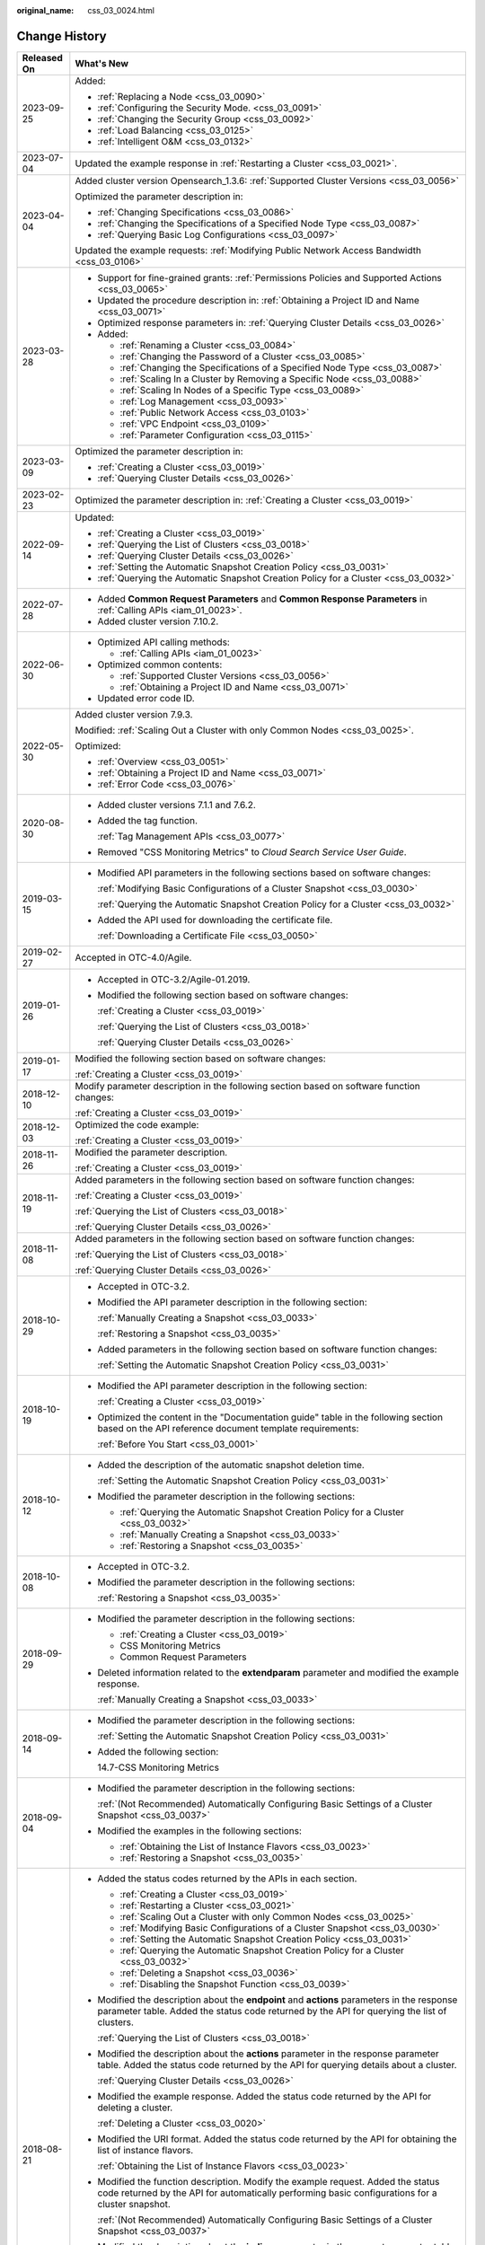 :original_name: css_03_0024.html

.. _css_03_0024:

Change History
==============

+-----------------------------------+-------------------------------------------------------------------------------------------------------------------------------------------------------------------------------------------------------------------------------------------------------------------------------------------------------------------------------------------------------------------------------------------------------------------------------------------------------+
| Released On                       | What's New                                                                                                                                                                                                                                                                                                                                                                                                                                            |
+===================================+=======================================================================================================================================================================================================================================================================================================================================================================================================================================================+
| 2023-09-25                        | Added:                                                                                                                                                                                                                                                                                                                                                                                                                                                |
|                                   |                                                                                                                                                                                                                                                                                                                                                                                                                                                       |
|                                   | -  :ref:`Replacing a Node <css_03_0090>`                                                                                                                                                                                                                                                                                                                                                                                                              |
|                                   | -  :ref:`Configuring the Security Mode. <css_03_0091>`                                                                                                                                                                                                                                                                                                                                                                                                |
|                                   | -  :ref:`Changing the Security Group <css_03_0092>`                                                                                                                                                                                                                                                                                                                                                                                                   |
|                                   | -  :ref:`Load Balancing <css_03_0125>`                                                                                                                                                                                                                                                                                                                                                                                                                |
|                                   | -  :ref:`Intelligent O&M <css_03_0132>`                                                                                                                                                                                                                                                                                                                                                                                                               |
+-----------------------------------+-------------------------------------------------------------------------------------------------------------------------------------------------------------------------------------------------------------------------------------------------------------------------------------------------------------------------------------------------------------------------------------------------------------------------------------------------------+
| 2023-07-04                        | Updated the example response in :ref:`Restarting a Cluster <css_03_0021>`.                                                                                                                                                                                                                                                                                                                                                                            |
+-----------------------------------+-------------------------------------------------------------------------------------------------------------------------------------------------------------------------------------------------------------------------------------------------------------------------------------------------------------------------------------------------------------------------------------------------------------------------------------------------------+
| 2023-04-04                        | Added cluster version Opensearch_1.3.6: :ref:`Supported Cluster Versions <css_03_0056>`                                                                                                                                                                                                                                                                                                                                                               |
|                                   |                                                                                                                                                                                                                                                                                                                                                                                                                                                       |
|                                   | Optimized the parameter description in:                                                                                                                                                                                                                                                                                                                                                                                                               |
|                                   |                                                                                                                                                                                                                                                                                                                                                                                                                                                       |
|                                   | -  :ref:`Changing Specifications <css_03_0086>`                                                                                                                                                                                                                                                                                                                                                                                                       |
|                                   | -  :ref:`Changing the Specifications of a Specified Node Type <css_03_0087>`                                                                                                                                                                                                                                                                                                                                                                          |
|                                   | -  :ref:`Querying Basic Log Configurations <css_03_0097>`                                                                                                                                                                                                                                                                                                                                                                                             |
|                                   |                                                                                                                                                                                                                                                                                                                                                                                                                                                       |
|                                   | Updated the example requests: :ref:`Modifying Public Network Access Bandwidth <css_03_0106>`                                                                                                                                                                                                                                                                                                                                                          |
+-----------------------------------+-------------------------------------------------------------------------------------------------------------------------------------------------------------------------------------------------------------------------------------------------------------------------------------------------------------------------------------------------------------------------------------------------------------------------------------------------------+
| 2023-03-28                        | -  Support for fine-grained grants: :ref:`Permissions Policies and Supported Actions <css_03_0065>`                                                                                                                                                                                                                                                                                                                                                   |
|                                   | -  Updated the procedure description in: :ref:`Obtaining a Project ID and Name <css_03_0071>`                                                                                                                                                                                                                                                                                                                                                         |
|                                   | -  Optimized response parameters in: :ref:`Querying Cluster Details <css_03_0026>`                                                                                                                                                                                                                                                                                                                                                                    |
|                                   | -  Added:                                                                                                                                                                                                                                                                                                                                                                                                                                             |
|                                   |                                                                                                                                                                                                                                                                                                                                                                                                                                                       |
|                                   |    -  :ref:`Renaming a Cluster <css_03_0084>`                                                                                                                                                                                                                                                                                                                                                                                                         |
|                                   |    -  :ref:`Changing the Password of a Cluster <css_03_0085>`                                                                                                                                                                                                                                                                                                                                                                                         |
|                                   |    -  :ref:`Changing the Specifications of a Specified Node Type <css_03_0087>`                                                                                                                                                                                                                                                                                                                                                                       |
|                                   |    -  :ref:`Scaling In a Cluster by Removing a Specific Node <css_03_0088>`                                                                                                                                                                                                                                                                                                                                                                           |
|                                   |    -  :ref:`Scaling In Nodes of a Specific Type <css_03_0089>`                                                                                                                                                                                                                                                                                                                                                                                        |
|                                   |    -  :ref:`Log Management <css_03_0093>`                                                                                                                                                                                                                                                                                                                                                                                                             |
|                                   |    -  :ref:`Public Network Access <css_03_0103>`                                                                                                                                                                                                                                                                                                                                                                                                      |
|                                   |    -  :ref:`VPC Endpoint <css_03_0109>`                                                                                                                                                                                                                                                                                                                                                                                                               |
|                                   |    -  :ref:`Parameter Configuration <css_03_0115>`                                                                                                                                                                                                                                                                                                                                                                                                    |
+-----------------------------------+-------------------------------------------------------------------------------------------------------------------------------------------------------------------------------------------------------------------------------------------------------------------------------------------------------------------------------------------------------------------------------------------------------------------------------------------------------+
| 2023-03-09                        | Optimized the parameter description in:                                                                                                                                                                                                                                                                                                                                                                                                               |
|                                   |                                                                                                                                                                                                                                                                                                                                                                                                                                                       |
|                                   | -  :ref:`Creating a Cluster <css_03_0019>`                                                                                                                                                                                                                                                                                                                                                                                                            |
|                                   | -  :ref:`Querying Cluster Details <css_03_0026>`                                                                                                                                                                                                                                                                                                                                                                                                      |
+-----------------------------------+-------------------------------------------------------------------------------------------------------------------------------------------------------------------------------------------------------------------------------------------------------------------------------------------------------------------------------------------------------------------------------------------------------------------------------------------------------+
| 2023-02-23                        | Optimized the parameter description in: :ref:`Creating a Cluster <css_03_0019>`                                                                                                                                                                                                                                                                                                                                                                       |
+-----------------------------------+-------------------------------------------------------------------------------------------------------------------------------------------------------------------------------------------------------------------------------------------------------------------------------------------------------------------------------------------------------------------------------------------------------------------------------------------------------+
| 2022-09-14                        | Updated:                                                                                                                                                                                                                                                                                                                                                                                                                                              |
|                                   |                                                                                                                                                                                                                                                                                                                                                                                                                                                       |
|                                   | -  :ref:`Creating a Cluster <css_03_0019>`                                                                                                                                                                                                                                                                                                                                                                                                            |
|                                   | -  :ref:`Querying the List of Clusters <css_03_0018>`                                                                                                                                                                                                                                                                                                                                                                                                 |
|                                   | -  :ref:`Querying Cluster Details <css_03_0026>`                                                                                                                                                                                                                                                                                                                                                                                                      |
|                                   | -  :ref:`Setting the Automatic Snapshot Creation Policy <css_03_0031>`                                                                                                                                                                                                                                                                                                                                                                                |
|                                   | -  :ref:`Querying the Automatic Snapshot Creation Policy for a Cluster <css_03_0032>`                                                                                                                                                                                                                                                                                                                                                                 |
+-----------------------------------+-------------------------------------------------------------------------------------------------------------------------------------------------------------------------------------------------------------------------------------------------------------------------------------------------------------------------------------------------------------------------------------------------------------------------------------------------------+
| 2022-07-28                        | -  Added **Common Request Parameters** and **Common Response Parameters** in :ref:`Calling APIs <iam_01_0023>`.                                                                                                                                                                                                                                                                                                                                       |
|                                   | -  Added cluster version 7.10.2.                                                                                                                                                                                                                                                                                                                                                                                                                      |
+-----------------------------------+-------------------------------------------------------------------------------------------------------------------------------------------------------------------------------------------------------------------------------------------------------------------------------------------------------------------------------------------------------------------------------------------------------------------------------------------------------+
| 2022-06-30                        | -  Optimized API calling methods:                                                                                                                                                                                                                                                                                                                                                                                                                     |
|                                   |                                                                                                                                                                                                                                                                                                                                                                                                                                                       |
|                                   |    -  :ref:`Calling APIs <iam_01_0023>`                                                                                                                                                                                                                                                                                                                                                                                                               |
|                                   |                                                                                                                                                                                                                                                                                                                                                                                                                                                       |
|                                   | -  Optimized common contents:                                                                                                                                                                                                                                                                                                                                                                                                                         |
|                                   |                                                                                                                                                                                                                                                                                                                                                                                                                                                       |
|                                   |    -  :ref:`Supported Cluster Versions <css_03_0056>`                                                                                                                                                                                                                                                                                                                                                                                                 |
|                                   |    -  :ref:`Obtaining a Project ID and Name <css_03_0071>`                                                                                                                                                                                                                                                                                                                                                                                            |
|                                   |                                                                                                                                                                                                                                                                                                                                                                                                                                                       |
|                                   | -  Updated error code ID.                                                                                                                                                                                                                                                                                                                                                                                                                             |
+-----------------------------------+-------------------------------------------------------------------------------------------------------------------------------------------------------------------------------------------------------------------------------------------------------------------------------------------------------------------------------------------------------------------------------------------------------------------------------------------------------+
| 2022-05-30                        | Added cluster version 7.9.3.                                                                                                                                                                                                                                                                                                                                                                                                                          |
|                                   |                                                                                                                                                                                                                                                                                                                                                                                                                                                       |
|                                   | Modified: :ref:`Scaling Out a Cluster with only Common Nodes <css_03_0025>`.                                                                                                                                                                                                                                                                                                                                                                          |
|                                   |                                                                                                                                                                                                                                                                                                                                                                                                                                                       |
|                                   | Optimized:                                                                                                                                                                                                                                                                                                                                                                                                                                            |
|                                   |                                                                                                                                                                                                                                                                                                                                                                                                                                                       |
|                                   | -  :ref:`Overview <css_03_0051>`                                                                                                                                                                                                                                                                                                                                                                                                                      |
|                                   | -  :ref:`Obtaining a Project ID and Name <css_03_0071>`                                                                                                                                                                                                                                                                                                                                                                                               |
|                                   | -  :ref:`Error Code <css_03_0076>`                                                                                                                                                                                                                                                                                                                                                                                                                    |
+-----------------------------------+-------------------------------------------------------------------------------------------------------------------------------------------------------------------------------------------------------------------------------------------------------------------------------------------------------------------------------------------------------------------------------------------------------------------------------------------------------+
| 2020-08-30                        | -  Added cluster versions 7.1.1 and 7.6.2.                                                                                                                                                                                                                                                                                                                                                                                                            |
|                                   |                                                                                                                                                                                                                                                                                                                                                                                                                                                       |
|                                   | -  Added the tag function.                                                                                                                                                                                                                                                                                                                                                                                                                            |
|                                   |                                                                                                                                                                                                                                                                                                                                                                                                                                                       |
|                                   |    :ref:`Tag Management APIs <css_03_0077>`                                                                                                                                                                                                                                                                                                                                                                                                           |
|                                   |                                                                                                                                                                                                                                                                                                                                                                                                                                                       |
|                                   | -  Removed "CSS Monitoring Metrics" to *Cloud Search Service User Guide*.                                                                                                                                                                                                                                                                                                                                                                             |
+-----------------------------------+-------------------------------------------------------------------------------------------------------------------------------------------------------------------------------------------------------------------------------------------------------------------------------------------------------------------------------------------------------------------------------------------------------------------------------------------------------+
| 2019-03-15                        | -  Modified API parameters in the following sections based on software changes:                                                                                                                                                                                                                                                                                                                                                                       |
|                                   |                                                                                                                                                                                                                                                                                                                                                                                                                                                       |
|                                   |    :ref:`Modifying Basic Configurations of a Cluster Snapshot <css_03_0030>`                                                                                                                                                                                                                                                                                                                                                                          |
|                                   |                                                                                                                                                                                                                                                                                                                                                                                                                                                       |
|                                   |    :ref:`Querying the Automatic Snapshot Creation Policy for a Cluster <css_03_0032>`                                                                                                                                                                                                                                                                                                                                                                 |
|                                   |                                                                                                                                                                                                                                                                                                                                                                                                                                                       |
|                                   | -  Added the API used for downloading the certificate file.                                                                                                                                                                                                                                                                                                                                                                                           |
|                                   |                                                                                                                                                                                                                                                                                                                                                                                                                                                       |
|                                   |    :ref:`Downloading a Certificate File <css_03_0050>`                                                                                                                                                                                                                                                                                                                                                                                                |
+-----------------------------------+-------------------------------------------------------------------------------------------------------------------------------------------------------------------------------------------------------------------------------------------------------------------------------------------------------------------------------------------------------------------------------------------------------------------------------------------------------+
| 2019-02-27                        | Accepted in OTC-4.0/Agile.                                                                                                                                                                                                                                                                                                                                                                                                                            |
+-----------------------------------+-------------------------------------------------------------------------------------------------------------------------------------------------------------------------------------------------------------------------------------------------------------------------------------------------------------------------------------------------------------------------------------------------------------------------------------------------------+
| 2019-01-26                        | -  Accepted in OTC-3.2/Agile-01.2019.                                                                                                                                                                                                                                                                                                                                                                                                                 |
|                                   |                                                                                                                                                                                                                                                                                                                                                                                                                                                       |
|                                   | -  Modified the following section based on software changes:                                                                                                                                                                                                                                                                                                                                                                                          |
|                                   |                                                                                                                                                                                                                                                                                                                                                                                                                                                       |
|                                   |    :ref:`Creating a Cluster <css_03_0019>`                                                                                                                                                                                                                                                                                                                                                                                                            |
|                                   |                                                                                                                                                                                                                                                                                                                                                                                                                                                       |
|                                   |    :ref:`Querying the List of Clusters <css_03_0018>`                                                                                                                                                                                                                                                                                                                                                                                                 |
|                                   |                                                                                                                                                                                                                                                                                                                                                                                                                                                       |
|                                   |    :ref:`Querying Cluster Details <css_03_0026>`                                                                                                                                                                                                                                                                                                                                                                                                      |
+-----------------------------------+-------------------------------------------------------------------------------------------------------------------------------------------------------------------------------------------------------------------------------------------------------------------------------------------------------------------------------------------------------------------------------------------------------------------------------------------------------+
| 2019-01-17                        | Modified the following section based on software changes:                                                                                                                                                                                                                                                                                                                                                                                             |
|                                   |                                                                                                                                                                                                                                                                                                                                                                                                                                                       |
|                                   | :ref:`Creating a Cluster <css_03_0019>`                                                                                                                                                                                                                                                                                                                                                                                                               |
+-----------------------------------+-------------------------------------------------------------------------------------------------------------------------------------------------------------------------------------------------------------------------------------------------------------------------------------------------------------------------------------------------------------------------------------------------------------------------------------------------------+
| 2018-12-10                        | Modify parameter description in the following section based on software function changes:                                                                                                                                                                                                                                                                                                                                                             |
|                                   |                                                                                                                                                                                                                                                                                                                                                                                                                                                       |
|                                   | :ref:`Creating a Cluster <css_03_0019>`                                                                                                                                                                                                                                                                                                                                                                                                               |
+-----------------------------------+-------------------------------------------------------------------------------------------------------------------------------------------------------------------------------------------------------------------------------------------------------------------------------------------------------------------------------------------------------------------------------------------------------------------------------------------------------+
| 2018-12-03                        | Optimized the code example:                                                                                                                                                                                                                                                                                                                                                                                                                           |
|                                   |                                                                                                                                                                                                                                                                                                                                                                                                                                                       |
|                                   | :ref:`Creating a Cluster <css_03_0019>`                                                                                                                                                                                                                                                                                                                                                                                                               |
+-----------------------------------+-------------------------------------------------------------------------------------------------------------------------------------------------------------------------------------------------------------------------------------------------------------------------------------------------------------------------------------------------------------------------------------------------------------------------------------------------------+
| 2018-11-26                        | Modified the parameter description.                                                                                                                                                                                                                                                                                                                                                                                                                   |
|                                   |                                                                                                                                                                                                                                                                                                                                                                                                                                                       |
|                                   | :ref:`Creating a Cluster <css_03_0019>`                                                                                                                                                                                                                                                                                                                                                                                                               |
+-----------------------------------+-------------------------------------------------------------------------------------------------------------------------------------------------------------------------------------------------------------------------------------------------------------------------------------------------------------------------------------------------------------------------------------------------------------------------------------------------------+
| 2018-11-19                        | Added parameters in the following section based on software function changes:                                                                                                                                                                                                                                                                                                                                                                         |
|                                   |                                                                                                                                                                                                                                                                                                                                                                                                                                                       |
|                                   | :ref:`Creating a Cluster <css_03_0019>`                                                                                                                                                                                                                                                                                                                                                                                                               |
|                                   |                                                                                                                                                                                                                                                                                                                                                                                                                                                       |
|                                   | :ref:`Querying the List of Clusters <css_03_0018>`                                                                                                                                                                                                                                                                                                                                                                                                    |
|                                   |                                                                                                                                                                                                                                                                                                                                                                                                                                                       |
|                                   | :ref:`Querying Cluster Details <css_03_0026>`                                                                                                                                                                                                                                                                                                                                                                                                         |
+-----------------------------------+-------------------------------------------------------------------------------------------------------------------------------------------------------------------------------------------------------------------------------------------------------------------------------------------------------------------------------------------------------------------------------------------------------------------------------------------------------+
| 2018-11-08                        | Added parameters in the following section based on software function changes:                                                                                                                                                                                                                                                                                                                                                                         |
|                                   |                                                                                                                                                                                                                                                                                                                                                                                                                                                       |
|                                   | :ref:`Querying the List of Clusters <css_03_0018>`                                                                                                                                                                                                                                                                                                                                                                                                    |
|                                   |                                                                                                                                                                                                                                                                                                                                                                                                                                                       |
|                                   | :ref:`Querying Cluster Details <css_03_0026>`                                                                                                                                                                                                                                                                                                                                                                                                         |
+-----------------------------------+-------------------------------------------------------------------------------------------------------------------------------------------------------------------------------------------------------------------------------------------------------------------------------------------------------------------------------------------------------------------------------------------------------------------------------------------------------+
| 2018-10-29                        | -  Accepted in OTC-3.2.                                                                                                                                                                                                                                                                                                                                                                                                                               |
|                                   |                                                                                                                                                                                                                                                                                                                                                                                                                                                       |
|                                   | -  Modified the API parameter description in the following section:                                                                                                                                                                                                                                                                                                                                                                                   |
|                                   |                                                                                                                                                                                                                                                                                                                                                                                                                                                       |
|                                   |    :ref:`Manually Creating a Snapshot <css_03_0033>`                                                                                                                                                                                                                                                                                                                                                                                                  |
|                                   |                                                                                                                                                                                                                                                                                                                                                                                                                                                       |
|                                   |    :ref:`Restoring a Snapshot <css_03_0035>`                                                                                                                                                                                                                                                                                                                                                                                                          |
|                                   |                                                                                                                                                                                                                                                                                                                                                                                                                                                       |
|                                   | -  Added parameters in the following section based on software function changes:                                                                                                                                                                                                                                                                                                                                                                      |
|                                   |                                                                                                                                                                                                                                                                                                                                                                                                                                                       |
|                                   |    :ref:`Setting the Automatic Snapshot Creation Policy <css_03_0031>`                                                                                                                                                                                                                                                                                                                                                                                |
+-----------------------------------+-------------------------------------------------------------------------------------------------------------------------------------------------------------------------------------------------------------------------------------------------------------------------------------------------------------------------------------------------------------------------------------------------------------------------------------------------------+
| 2018-10-19                        | -  Modified the API parameter description in the following section:                                                                                                                                                                                                                                                                                                                                                                                   |
|                                   |                                                                                                                                                                                                                                                                                                                                                                                                                                                       |
|                                   |    :ref:`Creating a Cluster <css_03_0019>`                                                                                                                                                                                                                                                                                                                                                                                                            |
|                                   |                                                                                                                                                                                                                                                                                                                                                                                                                                                       |
|                                   | -  Optimized the content in the "Documentation guide" table in the following section based on the API reference document template requirements:                                                                                                                                                                                                                                                                                                       |
|                                   |                                                                                                                                                                                                                                                                                                                                                                                                                                                       |
|                                   |    :ref:`Before You Start <css_03_0001>`                                                                                                                                                                                                                                                                                                                                                                                                              |
+-----------------------------------+-------------------------------------------------------------------------------------------------------------------------------------------------------------------------------------------------------------------------------------------------------------------------------------------------------------------------------------------------------------------------------------------------------------------------------------------------------+
| 2018-10-12                        | -  Added the description of the automatic snapshot deletion time.                                                                                                                                                                                                                                                                                                                                                                                     |
|                                   |                                                                                                                                                                                                                                                                                                                                                                                                                                                       |
|                                   |    :ref:`Setting the Automatic Snapshot Creation Policy <css_03_0031>`                                                                                                                                                                                                                                                                                                                                                                                |
|                                   |                                                                                                                                                                                                                                                                                                                                                                                                                                                       |
|                                   | -  Modified the parameter description in the following sections:                                                                                                                                                                                                                                                                                                                                                                                      |
|                                   |                                                                                                                                                                                                                                                                                                                                                                                                                                                       |
|                                   |    -  :ref:`Querying the Automatic Snapshot Creation Policy for a Cluster <css_03_0032>`                                                                                                                                                                                                                                                                                                                                                              |
|                                   |    -  :ref:`Manually Creating a Snapshot <css_03_0033>`                                                                                                                                                                                                                                                                                                                                                                                               |
|                                   |    -  :ref:`Restoring a Snapshot <css_03_0035>`                                                                                                                                                                                                                                                                                                                                                                                                       |
+-----------------------------------+-------------------------------------------------------------------------------------------------------------------------------------------------------------------------------------------------------------------------------------------------------------------------------------------------------------------------------------------------------------------------------------------------------------------------------------------------------+
| 2018-10-08                        | -  Accepted in OTC-3.2.                                                                                                                                                                                                                                                                                                                                                                                                                               |
|                                   |                                                                                                                                                                                                                                                                                                                                                                                                                                                       |
|                                   | -  Modified the parameter description in the following sections:                                                                                                                                                                                                                                                                                                                                                                                      |
|                                   |                                                                                                                                                                                                                                                                                                                                                                                                                                                       |
|                                   |    :ref:`Restoring a Snapshot <css_03_0035>`                                                                                                                                                                                                                                                                                                                                                                                                          |
+-----------------------------------+-------------------------------------------------------------------------------------------------------------------------------------------------------------------------------------------------------------------------------------------------------------------------------------------------------------------------------------------------------------------------------------------------------------------------------------------------------+
| 2018-09-29                        | -  Modified the parameter description in the following sections:                                                                                                                                                                                                                                                                                                                                                                                      |
|                                   |                                                                                                                                                                                                                                                                                                                                                                                                                                                       |
|                                   |    -  :ref:`Creating a Cluster <css_03_0019>`                                                                                                                                                                                                                                                                                                                                                                                                         |
|                                   |    -  CSS Monitoring Metrics                                                                                                                                                                                                                                                                                                                                                                                                                          |
|                                   |    -  Common Request Parameters                                                                                                                                                                                                                                                                                                                                                                                                                       |
|                                   |                                                                                                                                                                                                                                                                                                                                                                                                                                                       |
|                                   | -  Deleted information related to the **extendparam** parameter and modified the example response.                                                                                                                                                                                                                                                                                                                                                    |
|                                   |                                                                                                                                                                                                                                                                                                                                                                                                                                                       |
|                                   |    :ref:`Manually Creating a Snapshot <css_03_0033>`                                                                                                                                                                                                                                                                                                                                                                                                  |
+-----------------------------------+-------------------------------------------------------------------------------------------------------------------------------------------------------------------------------------------------------------------------------------------------------------------------------------------------------------------------------------------------------------------------------------------------------------------------------------------------------+
| 2018-09-14                        | -  Modified the parameter description in the following sections:                                                                                                                                                                                                                                                                                                                                                                                      |
|                                   |                                                                                                                                                                                                                                                                                                                                                                                                                                                       |
|                                   |    :ref:`Setting the Automatic Snapshot Creation Policy <css_03_0031>`                                                                                                                                                                                                                                                                                                                                                                                |
|                                   |                                                                                                                                                                                                                                                                                                                                                                                                                                                       |
|                                   | -  Added the following section:                                                                                                                                                                                                                                                                                                                                                                                                                       |
|                                   |                                                                                                                                                                                                                                                                                                                                                                                                                                                       |
|                                   |    14.7-CSS Monitoring Metrics                                                                                                                                                                                                                                                                                                                                                                                                                        |
+-----------------------------------+-------------------------------------------------------------------------------------------------------------------------------------------------------------------------------------------------------------------------------------------------------------------------------------------------------------------------------------------------------------------------------------------------------------------------------------------------------+
| 2018-09-04                        | -  Modified the parameter description in the following sections:                                                                                                                                                                                                                                                                                                                                                                                      |
|                                   |                                                                                                                                                                                                                                                                                                                                                                                                                                                       |
|                                   |    :ref:`(Not Recommended) Automatically Configuring Basic Settings of a Cluster Snapshot <css_03_0037>`                                                                                                                                                                                                                                                                                                                                              |
|                                   |                                                                                                                                                                                                                                                                                                                                                                                                                                                       |
|                                   | -  Modified the examples in the following sections:                                                                                                                                                                                                                                                                                                                                                                                                   |
|                                   |                                                                                                                                                                                                                                                                                                                                                                                                                                                       |
|                                   |    -  :ref:`Obtaining the List of Instance Flavors <css_03_0023>`                                                                                                                                                                                                                                                                                                                                                                                     |
|                                   |    -  :ref:`Restoring a Snapshot <css_03_0035>`                                                                                                                                                                                                                                                                                                                                                                                                       |
+-----------------------------------+-------------------------------------------------------------------------------------------------------------------------------------------------------------------------------------------------------------------------------------------------------------------------------------------------------------------------------------------------------------------------------------------------------------------------------------------------------+
| 2018-08-21                        | -  Added the status codes returned by the APIs in each section.                                                                                                                                                                                                                                                                                                                                                                                       |
|                                   |                                                                                                                                                                                                                                                                                                                                                                                                                                                       |
|                                   |    -  :ref:`Creating a Cluster <css_03_0019>`                                                                                                                                                                                                                                                                                                                                                                                                         |
|                                   |    -  :ref:`Restarting a Cluster <css_03_0021>`                                                                                                                                                                                                                                                                                                                                                                                                       |
|                                   |    -  :ref:`Scaling Out a Cluster with only Common Nodes <css_03_0025>`                                                                                                                                                                                                                                                                                                                                                                               |
|                                   |    -  :ref:`Modifying Basic Configurations of a Cluster Snapshot <css_03_0030>`                                                                                                                                                                                                                                                                                                                                                                       |
|                                   |    -  :ref:`Setting the Automatic Snapshot Creation Policy <css_03_0031>`                                                                                                                                                                                                                                                                                                                                                                             |
|                                   |    -  :ref:`Querying the Automatic Snapshot Creation Policy for a Cluster <css_03_0032>`                                                                                                                                                                                                                                                                                                                                                              |
|                                   |    -  :ref:`Deleting a Snapshot <css_03_0036>`                                                                                                                                                                                                                                                                                                                                                                                                        |
|                                   |    -  :ref:`Disabling the Snapshot Function <css_03_0039>`                                                                                                                                                                                                                                                                                                                                                                                            |
|                                   |                                                                                                                                                                                                                                                                                                                                                                                                                                                       |
|                                   | -  Modified the description about the **endpoint** and **actions** parameters in the response parameter table. Added the status code returned by the API for querying the list of clusters.                                                                                                                                                                                                                                                           |
|                                   |                                                                                                                                                                                                                                                                                                                                                                                                                                                       |
|                                   |    :ref:`Querying the List of Clusters <css_03_0018>`                                                                                                                                                                                                                                                                                                                                                                                                 |
|                                   |                                                                                                                                                                                                                                                                                                                                                                                                                                                       |
|                                   | -  Modified the description about the **actions** parameter in the response parameter table. Added the status code returned by the API for querying details about a cluster.                                                                                                                                                                                                                                                                          |
|                                   |                                                                                                                                                                                                                                                                                                                                                                                                                                                       |
|                                   |    :ref:`Querying Cluster Details <css_03_0026>`                                                                                                                                                                                                                                                                                                                                                                                                      |
|                                   |                                                                                                                                                                                                                                                                                                                                                                                                                                                       |
|                                   | -  Modified the example response. Added the status code returned by the API for deleting a cluster.                                                                                                                                                                                                                                                                                                                                                   |
|                                   |                                                                                                                                                                                                                                                                                                                                                                                                                                                       |
|                                   |    :ref:`Deleting a Cluster <css_03_0020>`                                                                                                                                                                                                                                                                                                                                                                                                            |
|                                   |                                                                                                                                                                                                                                                                                                                                                                                                                                                       |
|                                   | -  Modified the URI format. Added the status code returned by the API for obtaining the list of instance flavors.                                                                                                                                                                                                                                                                                                                                     |
|                                   |                                                                                                                                                                                                                                                                                                                                                                                                                                                       |
|                                   |    :ref:`Obtaining the List of Instance Flavors <css_03_0023>`                                                                                                                                                                                                                                                                                                                                                                                        |
|                                   |                                                                                                                                                                                                                                                                                                                                                                                                                                                       |
|                                   | -  Modified the function description. Modify the example request. Added the status code returned by the API for automatically performing basic configurations for a cluster snapshot.                                                                                                                                                                                                                                                                 |
|                                   |                                                                                                                                                                                                                                                                                                                                                                                                                                                       |
|                                   |    :ref:`(Not Recommended) Automatically Configuring Basic Settings of a Cluster Snapshot <css_03_0037>`                                                                                                                                                                                                                                                                                                                                              |
|                                   |                                                                                                                                                                                                                                                                                                                                                                                                                                                       |
|                                   | -  Modified the description about the **indices** parameter in the request parameter table. Changed parameter names **bakExpectedStartTime**, **bakKeepDay**, and **bakPeriod** in the table of **backup** field data structure description to **backupExpectedStartTime**, **backupKeepDay**, and **backupPeriod**, respectively. Modified the example response. Added the status code returned by the API for manually creating a cluster snapshot. |
|                                   |                                                                                                                                                                                                                                                                                                                                                                                                                                                       |
|                                   |    :ref:`Manually Creating a Snapshot <css_03_0033>`                                                                                                                                                                                                                                                                                                                                                                                                  |
|                                   |                                                                                                                                                                                                                                                                                                                                                                                                                                                       |
|                                   | -  Changed parameter names **bakExpectedStartTime**, **bakKeepDay**, and **bakPeriod** in the table of **backups** field data structure description to **backupExpectedStartTime**, **backupKeepDay**, and **backupPeriod**, respectively. Modified the example response. Added the status code returned by the API for querying the list of snapshots.                                                                                               |
|                                   |                                                                                                                                                                                                                                                                                                                                                                                                                                                       |
|                                   |    :ref:`Querying the List of Snapshots <css_03_0034>`                                                                                                                                                                                                                                                                                                                                                                                                |
|                                   |                                                                                                                                                                                                                                                                                                                                                                                                                                                       |
|                                   | -  Modified the description in the request parameter table. Added the status code returned by the API for restoring snapshots.                                                                                                                                                                                                                                                                                                                        |
|                                   |                                                                                                                                                                                                                                                                                                                                                                                                                                                       |
|                                   |    :ref:`Restoring a Snapshot <css_03_0035>`                                                                                                                                                                                                                                                                                                                                                                                                          |
|                                   |                                                                                                                                                                                                                                                                                                                                                                                                                                                       |
|                                   | -  Added the handling method for each error code.                                                                                                                                                                                                                                                                                                                                                                                                     |
+-----------------------------------+-------------------------------------------------------------------------------------------------------------------------------------------------------------------------------------------------------------------------------------------------------------------------------------------------------------------------------------------------------------------------------------------------------------------------------------------------------+
| 2018-07-31                        | This is the first official release.                                                                                                                                                                                                                                                                                                                                                                                                                   |
+-----------------------------------+-------------------------------------------------------------------------------------------------------------------------------------------------------------------------------------------------------------------------------------------------------------------------------------------------------------------------------------------------------------------------------------------------------------------------------------------------------+
